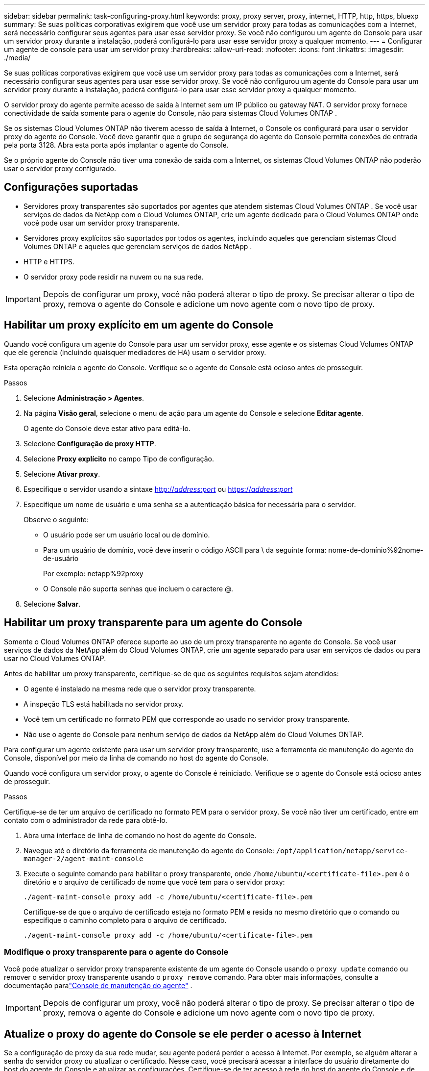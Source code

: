 ---
sidebar: sidebar 
permalink: task-configuring-proxy.html 
keywords: proxy, proxy server, proxy, internet, HTTP, http, https, bluexp 
summary: Se suas políticas corporativas exigirem que você use um servidor proxy para todas as comunicações com a Internet, será necessário configurar seus agentes para usar esse servidor proxy.  Se você não configurou um agente do Console para usar um servidor proxy durante a instalação, poderá configurá-lo para usar esse servidor proxy a qualquer momento. 
---
= Configurar um agente de console para usar um servidor proxy
:hardbreaks:
:allow-uri-read: 
:nofooter: 
:icons: font
:linkattrs: 
:imagesdir: ./media/


[role="lead"]
Se suas políticas corporativas exigirem que você use um servidor proxy para todas as comunicações com a Internet, será necessário configurar seus agentes para usar esse servidor proxy.  Se você não configurou um agente do Console para usar um servidor proxy durante a instalação, poderá configurá-lo para usar esse servidor proxy a qualquer momento.

O servidor proxy do agente permite acesso de saída à Internet sem um IP público ou gateway NAT.  O servidor proxy fornece conectividade de saída somente para o agente do Console, não para sistemas Cloud Volumes ONTAP .

Se os sistemas Cloud Volumes ONTAP não tiverem acesso de saída à Internet, o Console os configurará para usar o servidor proxy do agente do Console.  Você deve garantir que o grupo de segurança do agente do Console permita conexões de entrada pela porta 3128.  Abra esta porta após implantar o agente do Console.

Se o próprio agente do Console não tiver uma conexão de saída com a Internet, os sistemas Cloud Volumes ONTAP não poderão usar o servidor proxy configurado.



== Configurações suportadas

* Servidores proxy transparentes são suportados por agentes que atendem sistemas Cloud Volumes ONTAP .  Se você usar serviços de dados da NetApp com o Cloud Volumes ONTAP, crie um agente dedicado para o Cloud Volumes ONTAP onde você pode usar um servidor proxy transparente.
* Servidores proxy explícitos são suportados por todos os agentes, incluindo aqueles que gerenciam sistemas Cloud Volumes ONTAP e aqueles que gerenciam serviços de dados NetApp .
* HTTP e HTTPS.
* O servidor proxy pode residir na nuvem ou na sua rede.



IMPORTANT: Depois de configurar um proxy, você não poderá alterar o tipo de proxy.  Se precisar alterar o tipo de proxy, remova o agente do Console e adicione um novo agente com o novo tipo de proxy.



== Habilitar um proxy explícito em um agente do Console

Quando você configura um agente do Console para usar um servidor proxy, esse agente e os sistemas Cloud Volumes ONTAP que ele gerencia (incluindo quaisquer mediadores de HA) usam o servidor proxy.

Esta operação reinicia o agente do Console.  Verifique se o agente do Console está ocioso antes de prosseguir.

.Passos
. Selecione *Administração > Agentes*.
. Na página *Visão geral*, selecione o menu de ação para um agente do Console e selecione *Editar agente*.
+
O agente do Console deve estar ativo para editá-lo.

. Selecione *Configuração de proxy HTTP*.
. Selecione *Proxy explícito* no campo Tipo de configuração.
. Selecione *Ativar proxy*.
. Especifique o servidor usando a sintaxe http://_address:port_[] ou https://_address:port_[]
. Especifique um nome de usuário e uma senha se a autenticação básica for necessária para o servidor.
+
Observe o seguinte:

+
** O usuário pode ser um usuário local ou de domínio.
** Para um usuário de domínio, você deve inserir o código ASCII para \ da seguinte forma: nome-de-domínio%92nome-de-usuário
+
Por exemplo: netapp%92proxy

** O Console não suporta senhas que incluem o caractere @.


. Selecione *Salvar*.




== Habilitar um proxy transparente para um agente do Console

Somente o Cloud Volumes ONTAP oferece suporte ao uso de um proxy transparente no agente do Console.  Se você usar serviços de dados da NetApp além do Cloud Volumes ONTAP, crie um agente separado para usar em serviços de dados ou para usar no Cloud Volumes ONTAP.

Antes de habilitar um proxy transparente, certifique-se de que os seguintes requisitos sejam atendidos:

* O agente é instalado na mesma rede que o servidor proxy transparente.
* A inspeção TLS está habilitada no servidor proxy.
* Você tem um certificado no formato PEM que corresponde ao usado no servidor proxy transparente.
* Não use o agente do Console para nenhum serviço de dados da NetApp além do Cloud Volumes ONTAP.


Para configurar um agente existente para usar um servidor proxy transparente, use a ferramenta de manutenção do agente do Console, disponível por meio da linha de comando no host do agente do Console.

Quando você configura um servidor proxy, o agente do Console é reiniciado.  Verifique se o agente do Console está ocioso antes de prosseguir.

.Passos
Certifique-se de ter um arquivo de certificado no formato PEM para o servidor proxy.  Se você não tiver um certificado, entre em contato com o administrador da rede para obtê-lo.

. Abra uma interface de linha de comando no host do agente do Console.
. Navegue até o diretório da ferramenta de manutenção do agente do Console: `/opt/application/netapp/service-manager-2/agent-maint-console`
. Execute o seguinte comando para habilitar o proxy transparente, onde `/home/ubuntu/<certificate-file>.pem` é o diretório e o arquivo de certificado de nome que você tem para o servidor proxy:
+
[source, CLI]
----
./agent-maint-console proxy add -c /home/ubuntu/<certificate-file>.pem
----
+
Certifique-se de que o arquivo de certificado esteja no formato PEM e resida no mesmo diretório que o comando ou especifique o caminho completo para o arquivo de certificado.

+
[source, CLI]
----
./agent-maint-console proxy add -c /home/ubuntu/<certificate-file>.pem
----




=== Modifique o proxy transparente para o agente do Console

Você pode atualizar o servidor proxy transparente existente de um agente do Console usando o `proxy update` comando ou remover o servidor proxy transparente usando o `proxy remove` comando.  Para obter mais informações, consulte a documentação paralink:reference-connector-maint-console.html["Console de manutenção do agente"] .


IMPORTANT: Depois de configurar um proxy, você não poderá alterar o tipo de proxy.  Se precisar alterar o tipo de proxy, remova o agente do Console e adicione um novo agente com o novo tipo de proxy.



== Atualize o proxy do agente do Console se ele perder o acesso à Internet

Se a configuração de proxy da sua rede mudar, seu agente poderá perder o acesso à Internet.  Por exemplo, se alguém alterar a senha do servidor proxy ou atualizar o certificado.  Nesse caso, você precisará acessar a interface do usuário diretamente do host do agente do Console e atualizar as configurações.  Certifique-se de ter acesso à rede do host do agente do Console e de poder efetuar login no Console.



== Habilitar tráfego direto da API

Se você configurou um agente do Console para usar um servidor proxy, poderá habilitar o tráfego de API direto no agente do Console para enviar chamadas de API diretamente aos serviços do provedor de nuvem sem passar pelo proxy. Os agentes em execução no AWS, Azure ou Google Cloud oferecem suporte a essa opção.

Se você desabilitar o Azure Private Links com o Cloud Volumes ONTAP e usar pontos de extremidade de serviço, habilite o tráfego de API direto.  Caso contrário, o tráfego não será roteado corretamente.

https://docs.netapp.com/us-en/bluexp-cloud-volumes-ontap/task-enabling-private-link.html["Saiba mais sobre como usar um Azure Private Link ou pontos de extremidade de serviço com o Cloud Volumes ONTAP"^]

.Passos
. Selecione *Administração > Agentes*.
. Na página *Visão geral*, selecione o menu de ação para um agente do Console e selecione *Editar agente*.
+
O agente do Console deve estar ativo para editá-lo.

. Selecione *Suporte ao tráfego direto da API*.
. Marque a caixa de seleção para habilitar a opção e selecione *Salvar*.

